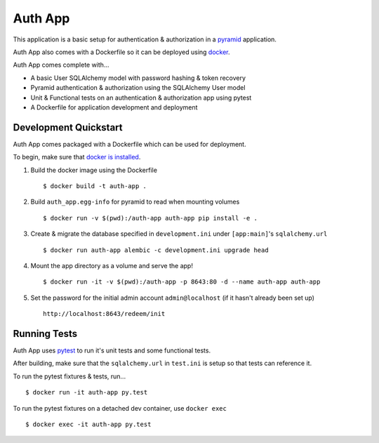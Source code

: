 ========
Auth App
========

This application is a basic setup for authentication & authorization in a `pyramid <https://trypyramid.com/>`__ application.

Auth App also comes with a Dockerfile so it can be deployed using `docker <https://docker.com>`__.

Auth App comes complete with...

* A basic User SQLAlchemy model with password hashing & token recovery
* Pyramid authentication & authorization using the SQLAlchemy User model
* Unit & Functional tests on an authentication & authorization app using pytest
* A Dockerfile for application development and deployment


Development Quickstart
----------------------

Auth App comes packaged with a Dockerfile which can be used for deployment.

To begin, make sure that `docker is installed <https://www.docker.com/get-docker>`__.

#. Build the docker image using the Dockerfile

   ::
   
     $ docker build -t auth-app .


#. Build ``auth_app.egg-info`` for pyramid to read when mounting volumes

   ::

     $ docker run -v $(pwd):/auth-app auth-app pip install -e .


#. Create & migrate the database specified in ``development.ini`` under ``[app:main]``'s ``sqlalchemy.url``

   ::

     $ docker run auth-app alembic -c development.ini upgrade head


#. Mount the app directory as a volume and serve the app!

   ::

     $ docker run -it -v $(pwd):/auth-app -p 8643:80 -d --name auth-app auth-app


#. Set the password for the initial admin account ``admin@localhost`` (if it hasn't already been set up)

   ::

     http://localhost:8643/redeem/init


Running Tests
-------------

Auth App uses `pytest <http://doc.pytest.org/en/latest/>`__ to run it's unit tests and some functional tests.

After building, make sure that the ``sqlalchemy.url`` in ``test.ini`` is setup so that tests can reference it.

To run the pytest fixtures & tests, run...

::

  $ docker run -it auth-app py.test


To run the pytest fixtures on a detached dev container, use ``docker exec``

::

  $ docker exec -it auth-app py.test
